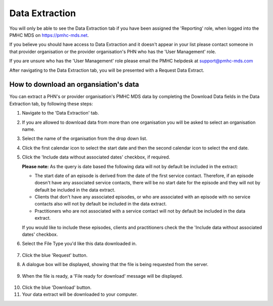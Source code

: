 .. _data-extraction:

Data Extraction
===============

You will only be able to see the Data Extraction tab if you have been assigned
the 'Reporting' role, when logged into the PMHC MDS on https://pmhc-mds.net.

If you believe you should have access to Data Extraction and it doesn't appear
in your list please contact someone in that provider organisation or the
provider organisation's PHN who has the 'User Management' role.

If you are unsure who has the 'User Management' role please email the PMHC
helpdesk at support@pmhc-mds.com

After navigating to the Data Extraction tab, you will be presented with a
Request Data Extract.

.. figure:: screen-shots/data-extract.png
   :alt: PMHC MDS Organisations

.. _view-data-extract:

How to download an organsiation's data
^^^^^^^^^^^^^^^^^^^^^^^^^^^^^^^^^^^^^^

You can extract a PHN's or provider organisation's PMHC MDS data by completing
the Download Data fields in the Data Extraction tab, by following these steps:

1. Navigate to the 'Data Extraction' tab.
2. If you are allowed to download data from more than one organisation you will be
   asked to select an organisation name.
3. Select the name of the organisation from the drop down list.
4. Click the first calendar icon to select the start date and then the second
   calendar icon to select the end date.
5. Click the 'Include data without associated dates' checkbox, if required.

   **Please note:** As the query is date based the following data will not by default be included in the extract:

   * The start date of an episode is derived from the date of the first service contact.
     Therefore, if an episode doesn't have any associated service contacts, there will be
     no start date for the episode and they will not by default be included in the data extract.
   * Clients that don't have any associated episodes, or who are associated
     with an episode with no service contacts also will not by default be included in the data extract.
   * Practitioners who are not associated with a service contact will not by default be included
     in the data extract.

   If you would like to include these episodes, clients and practitioners check the
   the 'Include data without associated dates' checkbox.

6. Select the File Type you'd like this data downloaded in.

   .. figure:: screen-shots/data-extract-view-form.png
      :alt: PMHC MDS File Selected

7. Click the blue 'Request' button.
8. A dialogue box will be displayed, showing that the file is being requested from the server.

.. figure:: screen-shots/data-requesting-message.png
   :alt: PMHC MDS File Selected

9. When the file is ready, a 'File ready for download' message will be displayed.

.. figure:: screen-shots/data-download-message.png
   :alt: PMHC MDS File Selected

10. Click the blue 'Download' button.
11. Your data extract will be downloaded to your computer.
